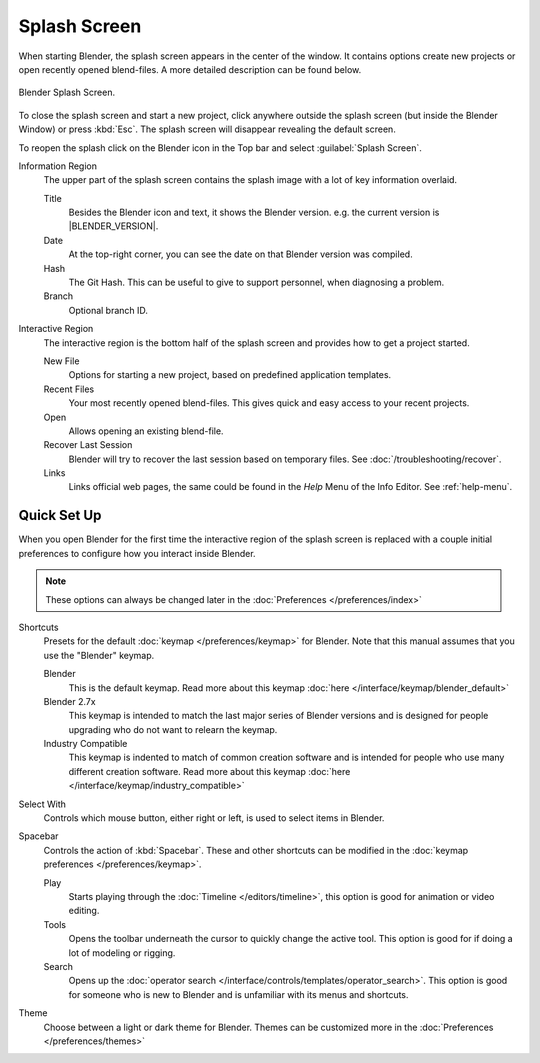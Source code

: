 .. _splash:

*************
Splash Screen
*************

When starting Blender, the splash screen appears in the center of the window.
It contains options create new projects or open recently opened blend-files.
A more detailed description can be found below.

.. figure:: /images/interface_splash_current.png
   :align: center

   Blender Splash Screen.

To close the splash screen and start a new project,
click anywhere outside the splash screen (but inside the Blender Window) or press :kbd:`Esc`.
The splash screen will disappear revealing the default screen.

To reopen the splash click on the Blender icon in the Top bar and select :guilabel:`Splash Screen`.

Information Region
   The upper part of the splash screen contains the splash image with a lot of key information overlaid.

   Title
      Besides the Blender icon and text, it shows the Blender version. e.g. the current version is |BLENDER_VERSION|.
   Date
      At the top-right corner, you can see the date on that Blender version was compiled.
   Hash
      The Git Hash. This can be useful to give to support personnel, when diagnosing a problem.
   Branch
      Optional branch ID.
Interactive Region
   The interactive region is the bottom half of the splash screen and provides how to get a project started.

   New File
      Options for starting a new project, based on predefined application templates.
   Recent Files
      Your most recently opened blend-files. This gives quick and easy access to your recent projects.
   Open
      Allows opening an existing blend-file.
   Recover Last Session
      Blender will try to recover the last session based on temporary files. See :doc:`/troubleshooting/recover`.
   Links
      Links official web pages, the same could be found in the *Help* Menu of the Info Editor.
      See :ref:`help-menu`.


Quick Set Up
============

When you open Blender for the first time the interactive region of the splash screen
is replaced with a couple initial preferences to configure how you interact inside Blender.

.. note::

   These options can always be changed later in the :doc:`Preferences </preferences/index>`

Shortcuts
   Presets for the default :doc:`keymap </preferences/keymap>` for Blender.
   Note that this manual assumes that you use the "Blender" keymap.

   Blender
      This is the default keymap.
      Read more about this keymap :doc:`here </interface/keymap/blender_default>`
   Blender 2.7x
      This keymap is intended to match the last major series of Blender versions
      and is designed for people upgrading who do not want to relearn the keymap.
   Industry Compatible
      This keymap is indented to match of common creation software
      and is intended for people who use many different creation software.
      Read more about this keymap :doc:`here </interface/keymap/industry_compatible>`

Select With
   Controls which mouse button, either right or left, is used to select items in Blender.
Spacebar
   Controls the action of :kbd:`Spacebar`.
   These and other shortcuts can be modified in the :doc:`keymap preferences </preferences/keymap>`.

   Play
      Starts playing through the :doc:`Timeline </editors/timeline>`,
      this option is good for animation or video editing.
   Tools
      Opens the toolbar underneath the cursor to quickly change the active tool.
      This option is good for if doing a lot of modeling or rigging.
   Search
      Opens up the :doc:`operator search </interface/controls/templates/operator_search>`.
      This option is good for someone who is new to Blender and is unfamiliar with its menus and shortcuts.
Theme
   Choose between a light or dark theme for Blender.
   Themes can be customized more in the :doc:`Preferences </preferences/themes>`
